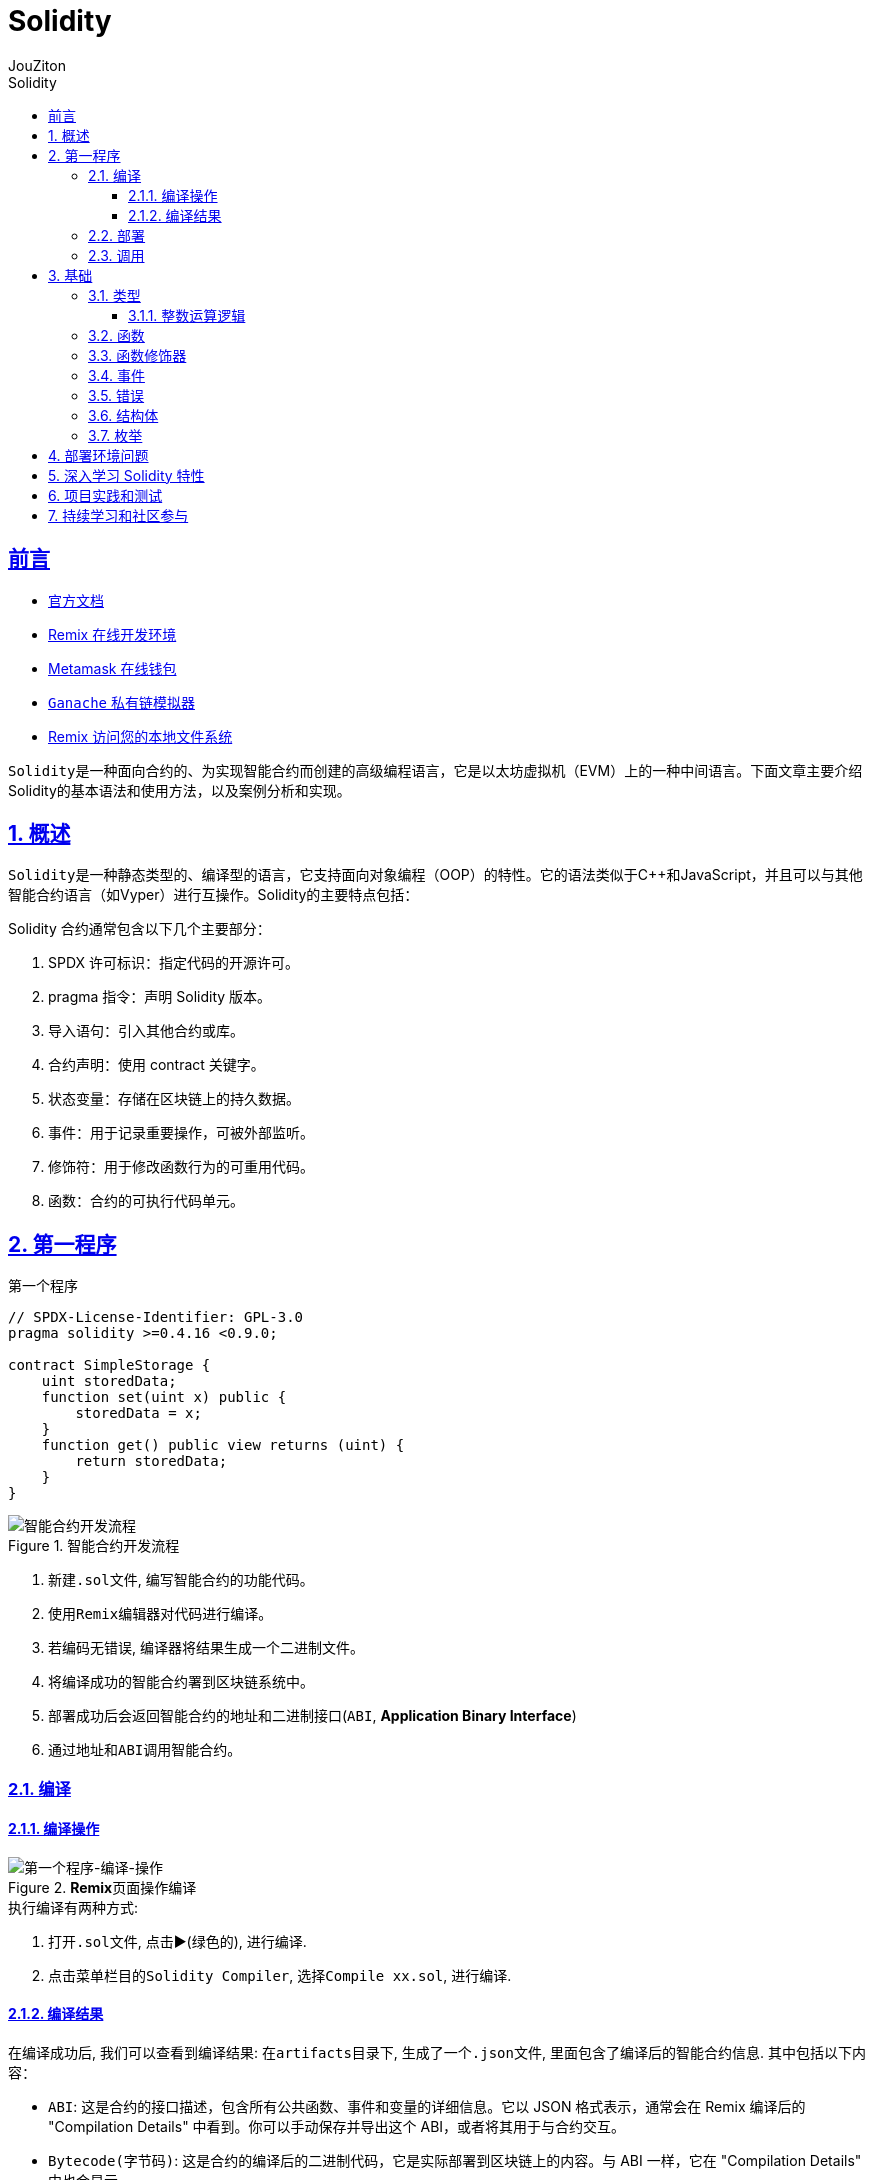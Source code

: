 = {toc-title}
:author: JouZiton
:doctype: book
:encoding: UTF-8
:lang: zh-CN
:numbered: 编号
:stem: latexmath
:icons: font
:source-highlighter: coderay
:sectnums:
:sectlinks:
:sectnumlevels: 4
:toc: left
:toc-title: Solidity
:toclevels: 4

[perfer]
== 前言

- https://docs.soliditylang.org/zh-cn/latest/[官方文档]
- https://remix.ethereum.org/[Remix 在线开发环境]
- https://metamask.io/[Metamask 在线钱包]
- https://archive.trufflesuite.com/[ `Ganache` 私有链模拟器]
- https://remix-ide.readthedocs.io/zh-cn/latest/remixd.html#ports-usage[Remix 访问您的本地文件系统]

``Solidity``是一种面向合约的、为实现智能合约而创建的高级编程语言，它是以太坊虚拟机（EVM）上的一种中间语言。下面文章主要介绍Solidity的基本语法和使用方法，以及案例分析和实现。

== 概述

``Solidity``是一种静态类型的、编译型的语言，它支持面向对象编程（OOP）的特性。它的语法类似于C++和JavaScript，并且可以与其他智能合约语言（如Vyper）进行互操作。Solidity的主要特点包括：


.Solidity 合约通常包含以下几个主要部分：
. SPDX 许可标识：指定代码的开源许可。
. pragma 指令：声明 Solidity 版本。
. 导入语句：引入其他合约或库。
. 合约声明：使用 contract 关键字。
. 状态变量：存储在区块链上的持久数据。
. 事件：用于记录重要操作，可被外部监听。
. 修饰符：用于修改函数行为的可重用代码。
. 函数：合约的可执行代码单元。

== 第一程序

.第一个程序
[source,solidity, lineNumbers]
----
// SPDX-License-Identifier: GPL-3.0
pragma solidity >=0.4.16 <0.9.0;

contract SimpleStorage {
    uint storedData;
    function set(uint x) public {
        storedData = x;
    }
    function get() public view returns (uint) {
        return storedData;
    }
}
----

.智能合约开发流程
image::images/智能合约开发流程.png[智能合约开发流程]

. 新建``.sol``文件, 编写智能合约的功能代码。
. 使用``Remix``编辑器对代码进行编译。
. 若编码无错误, 编译器将结果生成一个二进制文件。
. 将编译成功的智能合约署到区块链系统中。
. 部署成功后会返回智能合约的地址和二进制接口(`ABI`, *Application Binary Interface*)
. 通过地址和``ABI``调用智能合约。

=== 编译

==== 编译操作

.**Remix**页面操作编译
image::images/solidity/Solidity-第一个程序-编译-操作.png[第一个程序-编译-操作]

.执行编译有两种方式:
. 打开``.sol``文件, 点击▶️(绿色的), 进行编译.
. 点击菜单栏目的``Solidity Compiler``, 选择``Compile xx.sol``, 进行编译.


==== 编译结果

在编译成功后, 我们可以查看到编译结果: 在``artifacts``目录下, 生成了一个``.json``文件, 里面包含了编译后的智能合约信息. 其中包括以下内容：

* `ABI`: 这是合约的接口描述，包含所有公共函数、事件和变量的详细信息。它以 JSON 格式表示，通常会在 Remix 编译后的 "Compilation Details" 中看到。你可以手动保存并导出这个 ABI，或者将其用于与合约交互。
* `Bytecode(字节码)`: 这是合约的编译后的二进制代码，它是实际部署到区块链上的内容。与 ABI 一样，它在 "Compilation Details" 中也会显示。
* `Deployment Bytecode`: 这是合约的部署字节码，可能略有不同于普通的字节码，因为它包含了合约部署所需的初始化代码。



.思考
. *编译后不会自动生成 .json 文件*. 这句话怎么理解?
. 编译后为什么生成 `json` 文件? 是由谁生成的？
. 编译后产生的 `json` 文件, 里面都有哪些信息? 都有什么作用?
. 编译后, 似乎还有其他的 *json文件*, 这些文件都有什么作用?

=== 部署

在编译成功后, 我们可以将编译好的代码, 部署到区块链上

.部署操作
image::images/solidity/Solidity-第一个程序-编译-部署.png[]

image::images/solidity/Solidity-第一个程序-部署结果.png[]

按照上面的步骤, 我们可以将编译好的代码, 部署到区块链上. 我们可以直接看到该代码定义的方法, 以及方法的参数和属性.

=== 调用

== 基础

.基本定义
``Solidity``意义上的合约是代码（其 函数）和数据（其 状态）的集合， 驻留在以太坊区块链的一个特定地址。 这一行 `uint storedData;` 声明了一个名为 `storedData` 的状态变量， 类型为 `uint` （ `unsigned` `integer`，共 256 位）。 您可以把它看作是数据库中的一个槽，您可以通过调用管理数据库的代码函数来查询和改变它。 在这个例子中，合约定义了可以用来修改或检索变量值的函数 `set` 和 `get`。

在 *Solidity* 中，合约类似于面向对象编程语言中的类。 每个合约中可以包含 <<types,*状态变量*>>， <<function, *函数*>>， <<function-modifier,*函数修饰器*>>， <<event,*事件*>>， <<error,*错误*>>， <<struct,*结构类型*>> 和 <<enum, *枚举类型*>> 的声明，且合约可以从其他合约继承。

还有一些特殊种类的合约，叫做 *库合约* 和 *接口合约*。

[source, solidity]
----
// SPDX-License-Identifier: GPL-3.0
pragma solidity >=0.4.0 <0.9.0;

contract Demo{
    uint public a; // 状态变量

    // 函数
    function set(uint _a) public {
        a = _a;
    }

    // public view: 函数修饰符
    function get() public view returns (uint) {
        return a;
    }

    // 事件
    event Log(string message);

    // 错误
    f

}

// 定义在合约之外的辅助函数
function helper(uint x) pure returns (uint) {
    return x * 2;
}
----


[[types]]
=== 类型

https://docs.soliditylang.org/zh-cn/latest/types.html#value-types[官方文档]

`Solidity` 支持多种数据类型，包括``基础类型``（如 uint、int、bool）、复杂类型（如 struct、enum、数组、映射）以及地址类型 address。了解这些数据类型的特性对于编写高效和安全的合约至关重要。

.值类型
. `uint`: 无符号整数，``uint256``是默认类型，表示``0``到``2^256-1``的整数。可以使用不同的位宽，如``uint8``、``uint16``等。
. `int`: 有符号整数，范围为``-2^(n-1)``到``2^(n-1)-1``。
. `bool`: 布尔类型，只有``true``和``false``两个值。
. `address`: 20字节的以太坊地址类型，分为``address``和``address payable``（后者可用于接收以太币）。
. `bytes1` ~ `bytes32`：固定大小字节数组

.引用类型
. `string`：动态大小的 UTF-8 编码字符串
. `bytes`：动态大小的字节数组
. `数组`：如 uint[]（动态大小）或 uint[5]（固定大小）
. `结构体` (Struct)：自定义的复杂数据类型，例：struct Person { string name; uint age; }
. `映射` (Mapping)：键值对存储，如 mapping(address => uint)

.注意事项
- Mapping不支持直接遍历，需结合其他结构记录键值。
- 动态数组操作（如push）会增加Gas，尽量减少不必要的操作。

.测试代码
[source, solidity, lineNumbers]
----
// SPDX-License-Identifier: MIT
pragma solidity ^0.8.0;

contract IntegerCalculation {
}
----


.参考资料
. https://solidity-by-example.org/array/
. https://solidity-by-example.org/mapping/
. https://solidity-by-example.org/structs/

==== 整数运算逻辑

.逻辑运算符
. `and`：逻辑与，``&&``。
. `or`：逻辑或，``||``。
. `not`：逻辑非，``!``。
.比较运算符
. `==`：等于。
. `!=`：不等于。
. `<`：小于。
. `>`：大于。
. `<=`：小于等于。
. `>=`：大于等于。
. `is`：类型检查，如 ``x is uint``。
. `as`：类型转换，如 ``uint(x)``。
.注意事项
- 比较运算符返回布尔值。
- 逻辑运算符返回布尔值。
- 比较运算符和逻辑运算符的优先级与其他语言相同。

.整数溢出和下溢
- 在 Solidity 0.8.0 版本之前，整数运算不会检查溢出和下溢，可能会导致意外的结果。从 0.8.0 版本开始，默认开启了溢出和下溢检查，当发生溢出或下溢时，会抛出异常。

[source, solidity, lineNumbers]
----
// SPDX-License-Identifier: MIT
pragma solidity ^0.8.0;

contract IntegerCalculation {
    function add(uint8 a, uint8 b) public pure returns (uint8) {
        return a + b; // 如果结果超出 uint8 范围，会抛出异常
    }

    function subtract(uint8 a, uint8 b) public pure returns (uint8) {
        return a - b; // 如果结果为负数，会抛出异常
    }
}
----

.类型转换
- 不同长度的整型之间可以进行显式类型转换，但需要注意可能会导致数据丢失。
[source, solidity, lineNumbers]
----
uint16 a = 256;
uint8 b = uint8(a); // 显式转换，数据丢失，b 的值为 0
----
- 不同类型的整数可以进行隐式或显式转换。
[source, solidity, lineNumbers]
----
// SPDX-License-Identifier: MIT
pragma solidity ^0.8.0;

contract IntegerConversion {
    function convert() public pure returns (uint8, int8) {
        uint16 largeUint = 257;
        uint8 smallUint = uint8(largeUint); // 数据截断，结果为 1
        int16 largeInt = -129;
        int8 smallInt = int8(largeInt); // 数据截断，结果为 127
        return (smallUint, smallInt);
    }
}
----

===

[[function]]
=== 函数

[[function-modifier]]
=== 函数修饰器

[[event]]
=== 事件

[[error]]
=== 错误

[[struct]]
=== 结构体

[[enum]]
=== 枚举

== 部署环境问题

== 深入学习 Solidity 特性

== 项目实践和测试

== 持续学习和社区参与
